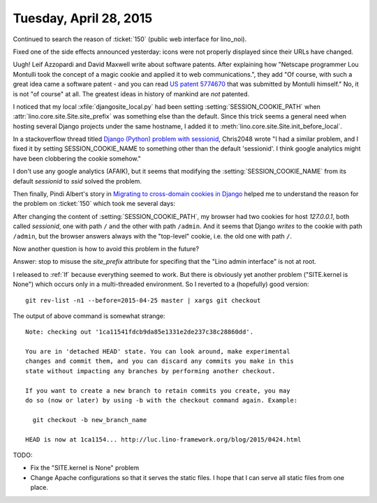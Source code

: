 =======================
Tuesday, April 28, 2015
=======================

Continued to search the reason of :ticket:`150` (public web interface
for lino_noi).

Fixed one of the side effects announced yesterday: icons were not
properly displayed since their URLs have changed.


Uugh! Leif Azzopardi and David Maxwell write about software
patents. After explaining how "Netscape programmer Lou Montulli took
the concept of a magic cookie and applied it to web communications.",
they add "Of course, with such a great idea came a software patent -
and you can read `US patent 5774670
<http://patft.uspto.gov/netacgi/nph-Parser?Sect1=PTO1&Sect2=HITOFF&d=PALL&p=1&u=%2Fnetahtml%2FPTO%2Fsrchnum.htm&r=1&f=G&l=50&s1=5774670.PN.&OS=PN/5774670&RS=PN/5774670>`_
that was submitted by Montulli himself."  No, it is not "of course" at
all. The greatest ideas in history of mankind are *not* patented.


I noticed that my local :xfile:`djangosite_local.py` had been setting
:setting:`SESSION_COOKIE_PATH` when
:attr:`lino.core.site.Site.site_prefix` was something else than the
default. Since this trick seems a general need when hosting several
Django projects under the same hostname, I added it to 
:meth:`lino.core.site.Site.init_before_local`.

In a stackoverflow thread titled `Django (Python) problem with
sessionid
<http://stackoverflow.com/questions/4555956/django-python-problem-with-sessionid>`_,
Chris2048 wrote "I had a similar problem, and I fixed it by setting
SESSION_COOKIE_NAME to something other than the default 'sessionid'. I
think google analytics might have been clobbering the cookie somehow."

I don't use any google analytics (AFAIK), but it seems that modifying
the :setting:`SESSION_COOKIE_NAME` from its default `sessionid` to
`ssid` solved the problem.

Then finally, Pindi Albert's story in `Migrating to cross-domain
cookies in Django
<http://www.pindi.us/blog/migrating-cross-domain-cookies-django>`_
helped me to understand the reason for the problem on :ticket:`150`
which took me several days:

After changing the content of :setting:`SESSION_COOKIE_PATH`, my
browser had two cookies for host `127.0.0.1`, both called `sessionid`,
one with path ``/`` and the other with path ``/admin``.  And it seems
that Django *writes* to the cookie with path ``/admin``, but the
browser answers always with the "top-level" cookie, i.e. the old one
with path ``/``.

Now another question is how to avoid this problem in the future?

Answer: stop to misuse the `site_prefix` attribute for specifing that the
"Lino admin interface" is not at root.

I released to :ref:`lf` because everything seemed to work.  But there
is obviously yet another problem ("SITE.kernel is None") which occurs
only in a multi-threaded environment. So I reverted to a (hopefully)
good version::
 
  git rev-list -n1 --before=2015-04-25 master | xargs git checkout

The output of above command is somewhat strange::

    Note: checking out '1ca11541fdcb9da85e1331e2de237c38c28860dd'.

    You are in 'detached HEAD' state. You can look around, make experimental
    changes and commit them, and you can discard any commits you make in this
    state without impacting any branches by performing another checkout.

    If you want to create a new branch to retain commits you create, you may
    do so (now or later) by using -b with the checkout command again. Example:

      git checkout -b new_branch_name

    HEAD is now at 1ca1154... http://luc.lino-framework.org/blog/2015/0424.html

TODO:

- Fix the "SITE.kernel is None" problem
- Change Apache configurations so that it serves the static files. I
  hope that I can serve all static files from one place.
